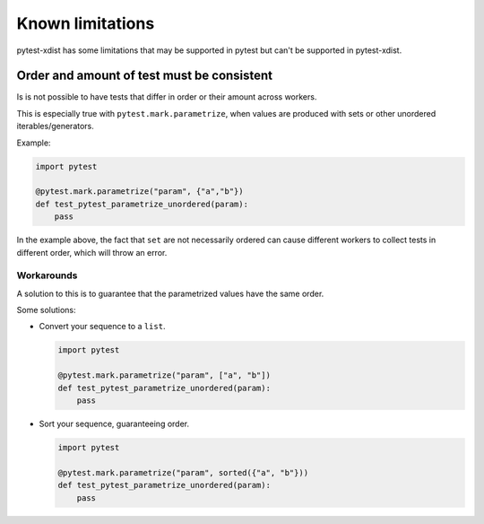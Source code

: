 Known limitations
=================

pytest-xdist has some limitations that may be supported in pytest but can't be supported in pytest-xdist.

Order and amount of test must be consistent
-------------------------------------------

Is is not possible to have tests that differ in order or their amount across workers.

This is especially true with ``pytest.mark.parametrize``, when values are produced with sets or other unordered iterables/generators.


Example:

.. code-block:: python

    import pytest

    @pytest.mark.parametrize("param", {"a","b"})
    def test_pytest_parametrize_unordered(param):
        pass

In the example above, the fact that ``set`` are not necessarily ordered can cause different workers
to collect tests in different order, which will throw an error.

Workarounds
~~~~~~~~~~~

A solution to this is to guarantee that the parametrized values have the same order.

Some solutions:

* Convert your sequence to a ``list``.

  .. code-block:: python

    import pytest

    @pytest.mark.parametrize("param", ["a", "b"])
    def test_pytest_parametrize_unordered(param):
        pass

* Sort your sequence, guaranteeing order.

  .. code-block:: python

    import pytest

    @pytest.mark.parametrize("param", sorted({"a", "b"}))
    def test_pytest_parametrize_unordered(param):
        pass
